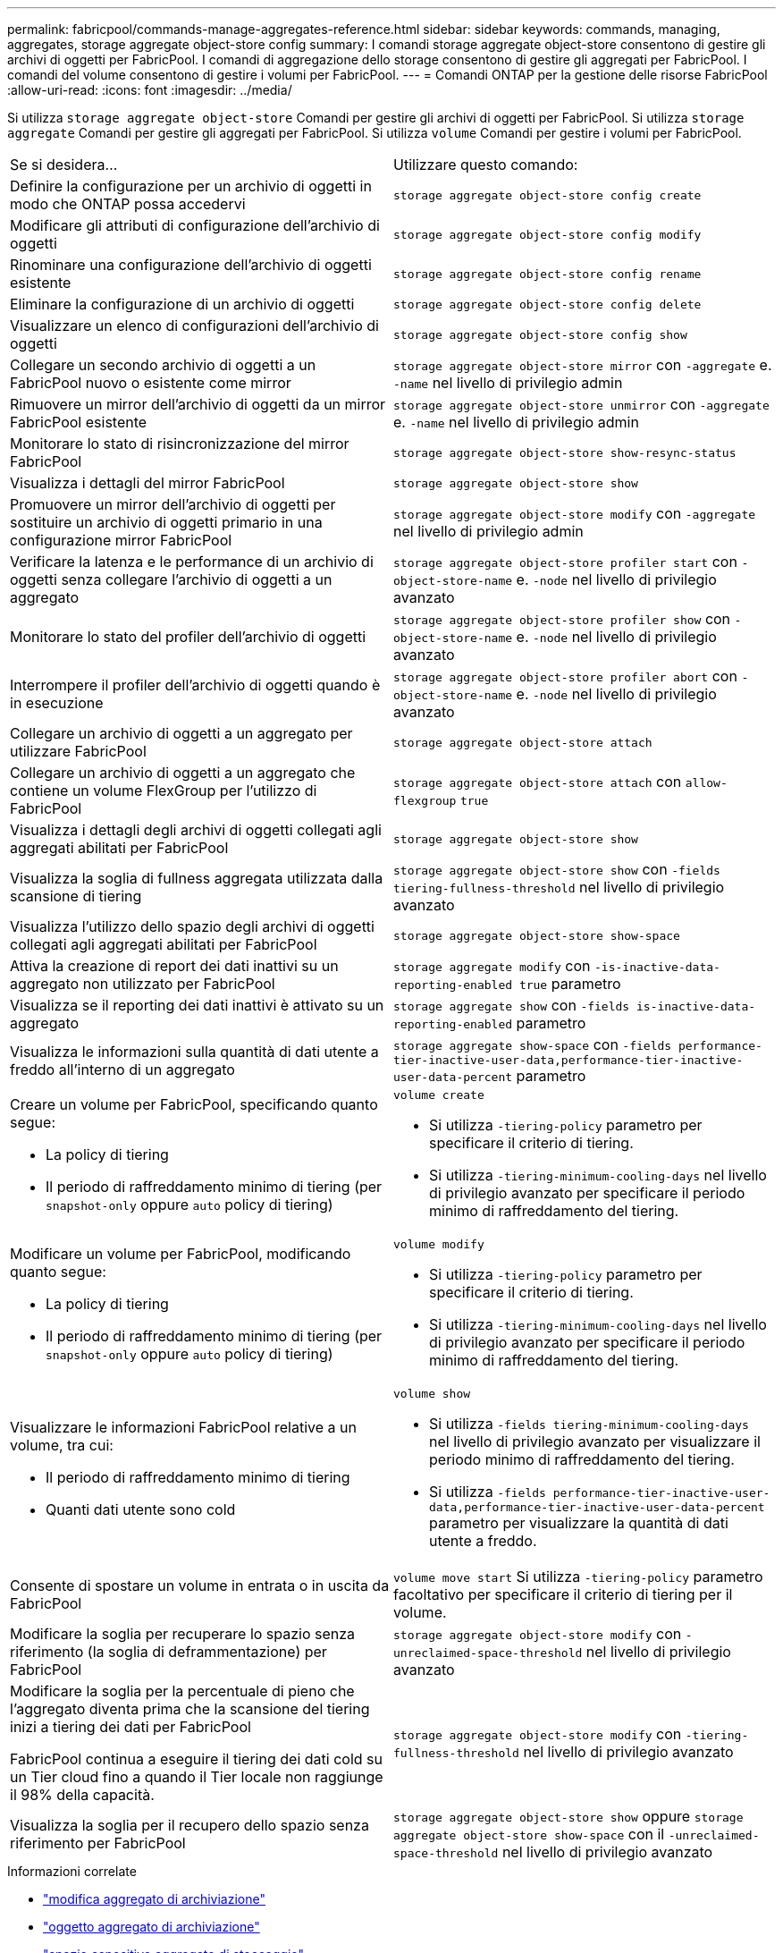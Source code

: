---
permalink: fabricpool/commands-manage-aggregates-reference.html 
sidebar: sidebar 
keywords: commands, managing, aggregates, storage aggregate object-store config 
summary: I comandi storage aggregate object-store consentono di gestire gli archivi di oggetti per FabricPool. I comandi di aggregazione dello storage consentono di gestire gli aggregati per FabricPool. I comandi del volume consentono di gestire i volumi per FabricPool. 
---
= Comandi ONTAP per la gestione delle risorse FabricPool
:allow-uri-read: 
:icons: font
:imagesdir: ../media/


[role="lead"]
Si utilizza `storage aggregate object-store` Comandi per gestire gli archivi di oggetti per FabricPool. Si utilizza `storage aggregate` Comandi per gestire gli aggregati per FabricPool. Si utilizza `volume` Comandi per gestire i volumi per FabricPool.

|===


| Se si desidera... | Utilizzare questo comando: 


 a| 
Definire la configurazione per un archivio di oggetti in modo che ONTAP possa accedervi
 a| 
`storage aggregate object-store config create`



 a| 
Modificare gli attributi di configurazione dell'archivio di oggetti
 a| 
`storage aggregate object-store config modify`



 a| 
Rinominare una configurazione dell'archivio di oggetti esistente
 a| 
`storage aggregate object-store config rename`



 a| 
Eliminare la configurazione di un archivio di oggetti
 a| 
`storage aggregate object-store config delete`



 a| 
Visualizzare un elenco di configurazioni dell'archivio di oggetti
 a| 
`storage aggregate object-store config show`



 a| 
Collegare un secondo archivio di oggetti a un FabricPool nuovo o esistente come mirror
 a| 
`storage aggregate object-store mirror` con `-aggregate` e. `-name` nel livello di privilegio admin



 a| 
Rimuovere un mirror dell'archivio di oggetti da un mirror FabricPool esistente
 a| 
`storage aggregate object-store unmirror` con `-aggregate` e. `-name` nel livello di privilegio admin



 a| 
Monitorare lo stato di risincronizzazione del mirror FabricPool
 a| 
`storage aggregate object-store show-resync-status`



 a| 
Visualizza i dettagli del mirror FabricPool
 a| 
`storage aggregate object-store show`



 a| 
Promuovere un mirror dell'archivio di oggetti per sostituire un archivio di oggetti primario in una configurazione mirror FabricPool
 a| 
`storage aggregate object-store modify` con `-aggregate` nel livello di privilegio admin



 a| 
Verificare la latenza e le performance di un archivio di oggetti senza collegare l'archivio di oggetti a un aggregato
 a| 
`storage aggregate object-store profiler start` con `-object-store-name` e. `-node` nel livello di privilegio avanzato



 a| 
Monitorare lo stato del profiler dell'archivio di oggetti
 a| 
`storage aggregate object-store profiler show` con `-object-store-name` e. `-node` nel livello di privilegio avanzato



 a| 
Interrompere il profiler dell'archivio di oggetti quando è in esecuzione
 a| 
`storage aggregate object-store profiler abort` con `-object-store-name` e. `-node` nel livello di privilegio avanzato



 a| 
Collegare un archivio di oggetti a un aggregato per utilizzare FabricPool
 a| 
`storage aggregate object-store attach`



 a| 
Collegare un archivio di oggetti a un aggregato che contiene un volume FlexGroup per l'utilizzo di FabricPool
 a| 
`storage aggregate object-store attach` con `allow-flexgroup` `true`



 a| 
Visualizza i dettagli degli archivi di oggetti collegati agli aggregati abilitati per FabricPool
 a| 
`storage aggregate object-store show`



 a| 
Visualizza la soglia di fullness aggregata utilizzata dalla scansione di tiering
 a| 
`storage aggregate object-store show` con `-fields tiering-fullness-threshold` nel livello di privilegio avanzato



 a| 
Visualizza l'utilizzo dello spazio degli archivi di oggetti collegati agli aggregati abilitati per FabricPool
 a| 
`storage aggregate object-store show-space`



 a| 
Attiva la creazione di report dei dati inattivi su un aggregato non utilizzato per FabricPool
 a| 
`storage aggregate modify` con `-is-inactive-data-reporting-enabled true` parametro



 a| 
Visualizza se il reporting dei dati inattivi è attivato su un aggregato
 a| 
`storage aggregate show` con `-fields is-inactive-data-reporting-enabled` parametro



 a| 
Visualizza le informazioni sulla quantità di dati utente a freddo all'interno di un aggregato
 a| 
`storage aggregate show-space` con `-fields performance-tier-inactive-user-data,performance-tier-inactive-user-data-percent` parametro



 a| 
Creare un volume per FabricPool, specificando quanto segue:

* La policy di tiering
* Il periodo di raffreddamento minimo di tiering (per `snapshot-only` oppure `auto` policy di tiering)

 a| 
`volume create`

* Si utilizza `-tiering-policy` parametro per specificare il criterio di tiering.
* Si utilizza `-tiering-minimum-cooling-days` nel livello di privilegio avanzato per specificare il periodo minimo di raffreddamento del tiering.




 a| 
Modificare un volume per FabricPool, modificando quanto segue:

* La policy di tiering
* Il periodo di raffreddamento minimo di tiering (per `snapshot-only` oppure `auto` policy di tiering)

 a| 
`volume modify`

* Si utilizza `-tiering-policy` parametro per specificare il criterio di tiering.
* Si utilizza `-tiering-minimum-cooling-days` nel livello di privilegio avanzato per specificare il periodo minimo di raffreddamento del tiering.




 a| 
Visualizzare le informazioni FabricPool relative a un volume, tra cui:

* Il periodo di raffreddamento minimo di tiering
* Quanti dati utente sono cold

 a| 
`volume show`

* Si utilizza `-fields tiering-minimum-cooling-days` nel livello di privilegio avanzato per visualizzare il periodo minimo di raffreddamento del tiering.
* Si utilizza `-fields performance-tier-inactive-user-data,performance-tier-inactive-user-data-percent` parametro per visualizzare la quantità di dati utente a freddo.




 a| 
Consente di spostare un volume in entrata o in uscita da FabricPool
 a| 
`volume move start` Si utilizza `-tiering-policy` parametro facoltativo per specificare il criterio di tiering per il volume.



 a| 
Modificare la soglia per recuperare lo spazio senza riferimento (la soglia di deframmentazione) per FabricPool
 a| 
`storage aggregate object-store modify` con `-unreclaimed-space-threshold` nel livello di privilegio avanzato



 a| 
Modificare la soglia per la percentuale di pieno che l'aggregato diventa prima che la scansione del tiering inizi a tiering dei dati per FabricPool

FabricPool continua a eseguire il tiering dei dati cold su un Tier cloud fino a quando il Tier locale non raggiunge il 98% della capacità.
 a| 
`storage aggregate object-store modify` con `-tiering-fullness-threshold` nel livello di privilegio avanzato



 a| 
Visualizza la soglia per il recupero dello spazio senza riferimento per FabricPool
 a| 
`storage aggregate object-store show` oppure `storage aggregate object-store show-space` con il `-unreclaimed-space-threshold` nel livello di privilegio avanzato

|===
.Informazioni correlate
* link:https://docs.netapp.com/us-en/ontap-cli/storage-aggregate-modify.html["modifica aggregato di archiviazione"^]
* link:https://docs.netapp.com/us-en/ontap-cli/search.html?q=storage+aggregate+object["oggetto aggregato di archiviazione"^]
* link:https://docs.netapp.com/us-en/ontap-cli/storage-aggregate-show-space.html["spazio espositivo aggregato di stoccaggio"^]

